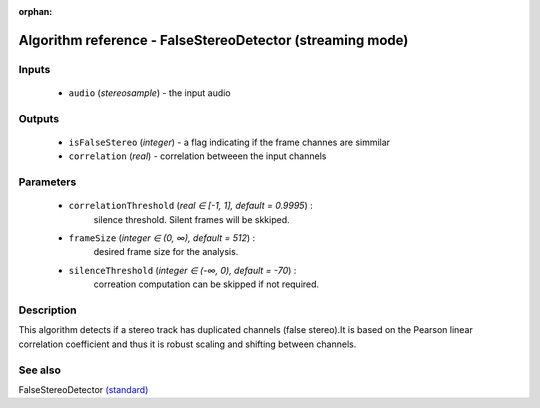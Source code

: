 :orphan:

Algorithm reference - FalseStereoDetector (streaming mode)
==========================================================

Inputs
------

 - ``audio`` (*stereosample*) - the input audio

Outputs
-------

 - ``isFalseStereo`` (*integer*) - a flag indicating if the frame channes are simmilar
 - ``correlation`` (*real*) - correlation betweeen the input channels

Parameters
----------

 - ``correlationThreshold`` (*real ∈ [-1, 1], default = 0.9995*) :
     silence threshold. Silent frames will be skkiped.
 - ``frameSize`` (*integer ∈ (0, ∞), default = 512*) :
     desired frame size for the analysis.
 - ``silenceThreshold`` (*integer ∈ (-∞, 0), default = -70*) :
     correation computation can be skipped if not required.

Description
-----------

This algorithm detects if a stereo track has duplicated channels (false stereo).It is based on the Pearson linear correlation coefficient and thus it is robust scaling and shifting between channels.


See also
--------

FalseStereoDetector `(standard) <std_FalseStereoDetector.html>`__